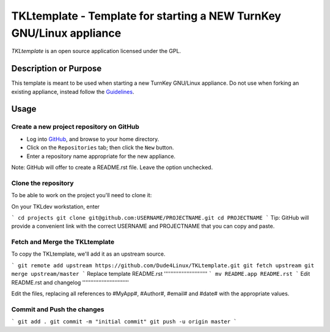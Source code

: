 TKLtemplate - Template for starting a NEW TurnKey GNU/Linux appliance
=====================================================================

`TKLtemplate` is an open source application licensed under the GPL.

Description or Purpose
----------------------
.. Briefly describe what the template does 

This template is meant to be used when starting a new TurnKey GNU/Linux appliance.
Do not use when forking an existing appliance, instead follow the `Guidelines`_.

Usage
-----
.. Describe the steps for using the template below

Create a new project repository on GitHub
'''''''''''''''''''''''''''''''''''''''''
* Log into `GitHub`_, and browse to your home directory.
* Click on the ``Repositories`` tab; then click the ``New`` button.
* Enter a repository name appropriate for the new appliance.

Note: GitHub will offer to create a README.rst file. Leave the option unchecked.

Clone the repository
''''''''''''''''''''
To be able to work on the project you'll need to clone it::

On your TKLdev workstation, enter

```
cd projects    
git clone git@github.com:USERNAME/PROJECTNAME.git    
cd PROJECTNAME   
```
Tip: GitHub will provide a convenient link with the correct USERNAME and PROJECTNAME that you can copy and paste.

Fetch and Merge the TKLtemplate
'''''''''''''''''''''''''''''''
To copy the TKLtemplate, we'll add it as an upstream source.

```
git remote add upstream https://github.com/Dude4Linux/TKLtemplate.git
git fetch upstream
git merge upstream/master
```
Replace template README.rst
'''''''''''''''''''''''''''
```
mv README.app README.rst
```
Edit README.rst and changelog
'''''''''''''''''''''''''''''

Edit the files, replacing all references to #MyApp#, #Author#, #email# and #date# with the appropriate values.

Commit and Push the changes
''''''''''''''''''

```
git add .
git commit -m "initial commit"
git push -u origin master
```

.. _GitHub: https://github.com
.. _Guidelines: http://github.com/turnkeylinux/tracker/blob/master/GITFLOW.rst
